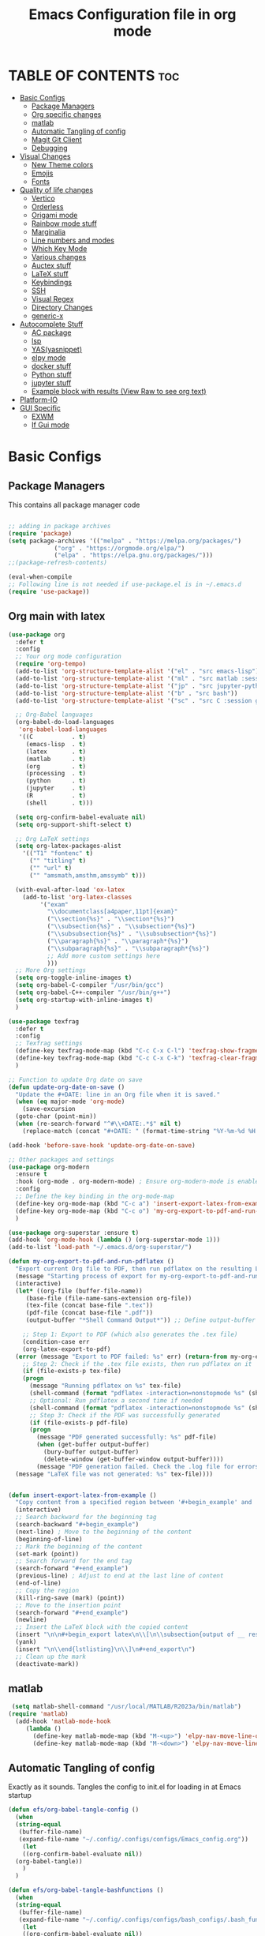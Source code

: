 #+title: Emacs Configuration file in org mode
#+PROPERTY: header-args:emacs-lisp :tangle ~/.emacs.d/init.el
#+latex_header: \mode<beamer>{\usetheme{Madrid}}

* TABLE OF CONTENTS :toc:
- [[#basic-configs][Basic Configs]]
  - [[#package-managers][Package Managers]]
  - [[#org-specific-changes][Org specific changes]]
  - [[#matlab][matlab]]
  - [[#automatic-tangling-of-config][Automatic Tangling of config]]
  - [[#magit-git-client][Magit Git Client]]
  - [[#debugging][Debugging]]
- [[#visual-changes][Visual Changes]]
  - [[#new-theme-colors][New Theme colors]]
  - [[#emojis][Emojis]]
  - [[#fonts][Fonts]]
- [[#quality-of-life-changes][Quality of life changes]]
  - [[#vertico][Vertico]]
  - [[#orderless][Orderless]]
  - [[#origami-mode][Origami mode]]
  - [[#rainbow-mode-stuff][Rainbow mode stuff]]
  - [[#marginalia][Marginalia]]
  - [[#line-numbers-and-modes][Line numbers and modes]]
  - [[#which-key-mode][Which Key Mode]]
  - [[#various-changes][Various changes]]
  - [[#auctex-stuff][Auctex stuff]]
  - [[#latex-stuff][LaTeX stuff]]
  - [[#keybindings][Keybindings]]
  - [[#ssh][SSH]]
  - [[#visual-regex][Visual Regex]]
  - [[#directory-changes][Directory Changes]]
  - [[#generic-x][generic-x]]
- [[#autocomplete-stuff][Autocomplete Stuff]]
  - [[#ac-package][AC package]]
  - [[#lsp][lsp]]
  - [[#yasyasnippet][YAS(yasnippet)]]
  - [[#elpy-mode][elpy mode]]
  - [[#docker-stuff][docker stuff]]
  - [[#python-stuff][Python stuff]]
  - [[#jupyter-stuff][jupyter stuff]]
  - [[#example-block-with-results-view-raw-to-see-org-text][Example block with results (View Raw to see org text)]]
- [[#platform-io][Platform-IO]]
- [[#gui-specific][GUI Specific]]
  - [[#exwm][EXWM]]
  - [[#if-gui-mode][If Gui mode]]

* Basic Configs
** Package Managers
This contains all package manager code
#+begin_src emacs-lisp

  ;; adding in package archives
  (require 'package)
  (setq package-archives '(("melpa" . "https://melpa.org/packages/")
			   ("org" . "https://orgmode.org/elpa/")
			   ("elpa" . "https://elpa.gnu.org/packages/")))
  ;;(package-refresh-contents)

  (eval-when-compile
  ;; Following line is not needed if use-package.el is in ~/.emacs.d
  (require 'use-package))
#+end_src

#+RESULTS:
: use-package

** Org main with latex
#+begin_src emacs-lisp
  (use-package org
    :defer t
    :config
    ;; Your org mode configuration
    (require 'org-tempo)
    (add-to-list 'org-structure-template-alist '("el" . "src emacs-lisp"))
    (add-to-list 'org-structure-template-alist '("ml" . "src matlab :session *MATLAB* :results output"))
    (add-to-list 'org-structure-template-alist '("jp" . "src jupyter-python :session python3 :results output"))
    (add-to-list 'org-structure-template-alist '("b" . "src bash"))
    (add-to-list 'org-structure-template-alist '("sc" . "src C :session gcc :results output"))

    ;; Org-Babel languages
    (org-babel-do-load-languages
     'org-babel-load-languages
     '((C           . t)
       (emacs-lisp  . t)
       (latex       . t)
       (matlab      . t)
       (org         . t)
       (processing  . t)
       (python      . t)
       (jupyter     . t)
       (R           . t)
       (shell       . t)))

    (setq org-confirm-babel-evaluate nil)
    (setq org-support-shift-select t)

    ;; Org LaTeX settings
    (setq org-latex-packages-alist
	  '(("T1" "fontenc" t)
	    ("" "titling" t)
	    ("" "url" t)
	    ("" "amsmath,amsthm,amssymb" t)))

    (with-eval-after-load 'ox-latex
      (add-to-list 'org-latex-classes
		   '("exam"
		     "\\documentclass[a4paper,11pt]{exam}"
		     ("\\section{%s}" . "\\section*{%s}")
		     ("\\subsection{%s}" . "\\subsection*{%s}")
		     ("\\subsubsection{%s}" . "\\subsubsection*{%s}")
		     ("\\paragraph{%s}" . "\\paragraph*{%s}")
		     ("\\subparagraph{%s}" . "\\subparagraph*{%s}")
		     ;; Add more custom settings here
		     )))
    ;; More Org settings
    (setq org-toggle-inline-images t)
    (setq org-babel-C-compiler "/usr/bin/gcc")
    (setq org-babel-C++-compiler "/usr/bin/g++")
    (setq org-startup-with-inline-images t)
    )

  (use-package texfrag
    :defer t
    :config
    ;; Texfrag settings
    (define-key texfrag-mode-map (kbd "C-c C-x C-l") 'texfrag-show-fragments)
    (define-key texfrag-mode-map (kbd "C-c C-x C-k") 'texfrag-clear-fragments)
    )

  ;; Function to update Org date on save
  (defun update-org-date-on-save ()
    "Update the #+DATE: line in an Org file when it is saved."
    (when (eq major-mode 'org-mode)
      (save-excursion
	(goto-char (point-min))
	(when (re-search-forward "^#\\+DATE:.*$" nil t)
	  (replace-match (concat "#+DATE: " (format-time-string "%Y-%m-%d %H:%M:%S")))))))

  (add-hook 'before-save-hook 'update-org-date-on-save)

  ;; Other packages and settings
  (use-package org-modern
    :ensure t
    :hook (org-mode . org-modern-mode) ; Ensure org-modern-mode is enabled in org-mode buffers
    :config
    ;; Define the key binding in the org-mode-map
    (define-key org-mode-map (kbd "C-c a") 'insert-export-latex-from-example)
    (define-key org-mode-map (kbd "C-c o") 'my-org-export-to-pdf-and-run-pdflatex)
    )

  (use-package org-superstar :ensure t)
  (add-hook 'org-mode-hook (lambda () (org-superstar-mode 1)))
  (add-to-list 'load-path "~/.emacs.d/org-superstar/")

  (defun my-org-export-to-pdf-and-run-pdflatex ()
    "Export current Org file to PDF, then run pdflatex on the resulting LaTeX file, with error handling."
    (message "Starting process of export for my-org-export-to-pdf-and-run-pdflatex")
    (interactive)
    (let* ((org-file (buffer-file-name))
	   (base-file (file-name-sans-extension org-file))
	   (tex-file (concat base-file ".tex"))
	   (pdf-file (concat base-file ".pdf"))
	   (output-buffer "*Shell Command Output*")) ;; Define output-buffer here)

      ;; Step 1: Export to PDF (which also generates the .tex file)
      (condition-case err
	  (org-latex-export-to-pdf)
	(error (message "Export to PDF failed: %s" err) (return-from my-org-export-to-pdf-and-run-pdflatex)))
      ;; Step 2: Check if the .tex file exists, then run pdflatex on it
      (if (file-exists-p tex-file)
	  (progn
	    (message "Running pdflatex on %s" tex-file)
	    (shell-command (format "pdflatex -interaction=nonstopmode %s" (shell-quote-argument tex-file)))
	    ;; Optional: Run pdflatex a second time if needed
	    (shell-command (format "pdflatex -interaction=nonstopmode %s" (shell-quote-argument tex-file)))
	    ;; Step 3: Check if the PDF was successfully generated
	    (if (file-exists-p pdf-file)
		(progn
		  (message "PDF generated successfully: %s" pdf-file)
		  (when (get-buffer output-buffer)
		    (bury-buffer output-buffer)
		    (delete-window (get-buffer-window output-buffer))))
	      (message "PDF generation failed. Check the .log file for errors.")))
	(message "LaTeX file was not generated: %s" tex-file))))


  (defun insert-export-latex-from-example ()
    "Copy content from a specified region between '#+begin_example' and '#+end_example' and insert it into a LaTeX export block."
    (interactive)
    ;; Search backward for the beginning tag
    (search-backward "#+begin_example")
    (next-line) ; Move to the beginning of the content
    (beginning-of-line)
    ;; Mark the beginning of the content
    (set-mark (point))
    ;; Search forward for the end tag
    (search-forward "#+end_example")
    (previous-line) ; Adjust to end at the last line of content
    (end-of-line)
    ;; Copy the region
    (kill-ring-save (mark) (point))
    ;; Move to the insertion point
    (search-forward "#+end_example")
    (newline)
    ;; Insert the LaTeX block with the copied content
    (insert "\n\n#+begin_export latex\n\\[\n\\subsection{output of __ results}\n\\begin{lstlisting}[language=Singular]\n")
    (yank)
    (insert "\n\\end{lstlisting}\n\\]\n#+end_export\n")
    ;; Clean up the mark
    (deactivate-mark))
#+end_src

#+RESULTS:
: insert-export-latex-from-example


** matlab
#+begin_src emacs-lisp
    (setq matlab-shell-command "/usr/local/MATLAB/R2023a/bin/matlab")
   (require 'matlab)
     (add-hook 'matlab-mode-hook
   	    (lambda ()
   	      (define-key matlab-mode-map (kbd "M-<up>") 'elpy-nav-move-line-or-region-up)
   	      (define-key matlab-mode-map (kbd "M-<down>") 'elpy-nav-move-line-or-region-down)))
#+end_src

** Automatic Tangling of config
Exactly as it sounds. Tangles the config to init.el for loading in at Emacs startup
#+begin_src emacs-lisp
  (defun efs/org-babel-tangle-config ()
    (when
	(string-equal
	 (buffer-file-name)
	 (expand-file-name "~/.config/.configs/configs/Emacs_config.org"))
      (let
	  ((org-confirm-babel-evaluate nil))
	(org-babel-tangle))
      )
    )

  (defun efs/org-babel-tangle-bashfunctions ()
    (when
	(string-equal
	 (buffer-file-name)
	 (expand-file-name "~/.config/.configs/configs/bash_configs/.bash_functions.org"))
      (let
	  ((org-confirm-babel-evaluate nil))
	(org-babel-tangle))
      )
    )

  (defun efs/org-babel-tangle-bashaliases ()
    ;;(message "filename: %s" buffer-file-name)
    (when
	(string-equal
	 (buffer-file-name)
	 (expand-file-name "~/.config/.configs/configs/bash_configs/.bash_aliases.org"))
      (let
	  ((org-confirm-babel-evaluate nil))
	(org-babel-tangle))
      )
    )

  (defun efs/org-babel-tangle-bashrc ()
    (when
	(string-equal
	 (buffer-file-name)
	 (expand-file-name "~/.config/.configs/configs/bash_configs/.laptop_bashrc.org"))
      (let
	  ((org-confirm-babel-evaluate nil))
	(org-babel-tangle))
      )
    )

  (add-hook 'org-mode-hook (lambda () (add-hook 'after-save-hook #'efs/org-babel-tangle-config)))
  (add-hook 'org-mode-hook (lambda () (add-hook 'after-save-hook #'efs/org-babel-tangle-bashfunctions)))
  (add-hook 'org-mode-hook (lambda () (add-hook 'after-save-hook #'efs/org-babel-tangle-bashaliases)))
  (add-hook 'org-mode-hook (lambda () (add-hook 'after-save-hook #'efs/org-babel-tangle-bashrc)))

  (add-hook 'org-mode-hook
	    (lambda ()
	      (define-key org-mode-map (kbd "M-<up>") 'elpy-nav-move-line-or-region-up)
	      (define-key org-mode-map (kbd "M-<down>") 'elpy-nav-move-line-or-region-down)))
#+end_src

#+RESULTS:
| (lambda nil (define-key org-mode-map (kbd M-<up>) 'elpy-nav-move-line-or-region-up) (define-key org-mode-map (kbd M-<down>) 'elpy-nav-move-line-or-region-down)) | (lambda nil (add-hook 'after-save-hook #'efs/org-babel-tangle-bashrc)) | (lambda nil (add-hook 'after-save-hook #'efs/org-babel-tangle-bashaliases)) | (lambda nil (add-hook 'after-save-hook #'efs/org-babel-tangle-bashfunctions)) | (lambda nil (add-hook 'after-save-hook #'efs/org-babel-tangle-config)) | (lambda nil (org-superstar-mode 1)) | org-tempo-setup | #[0 \300\301\302\303\304$\207 [add-hook change-major-mode-hook org-show-all append local] 5] | #[0 \300\301\302\303\304$\207 [add-hook change-major-mode-hook org-babel-show-result-all append local] 5] | org-babel-result-hide-spec | org-babel-hide-all-hashes |

** Magit Git Client
#+begin_src emacs-lisp
  (use-package magit
    :ensure t)
#+end_src

#+RESULTS:

** Debugging
#+begin_src emacs-lisp
  ;(setq debug-on-error t)
#+end_src



* Visual Changes
** New Theme colors
Load personal custom theme created for my setup and a hook for
fontify to give selection color if wanted(useful for customization
and setting up the theme).
#+begin_src emacs-lisp

  (defun my/load-theme-according-to-environment ()
    "Load a different theme based on the current environment (terminal or GUI)."
    (if (display-graphic-p)
	;; Load theme for GUI Emacs.
	(progn
	  (load-theme 'tango-dark t)
	  (set-frame-parameter (selected-frame) 'alpha '(85 80))
	  (add-to-list 'default-frame-alist '(alpha 85 80)))
      ;; Load theme for terminal Emacs.
      (load-theme 'User_Dark t)))


    ;; Call the function to apply the theme.
    (my/load-theme-according-to-environment)

    ;; For emacsclient, add a hook to apply the theme every time a new frame is created.
    (add-hook 'after-make-frame-functions
	      (lambda (frame)
		(select-frame frame)
		(my/load-theme-according-to-environment)))



    ;;(load-theme 'User_Dark t)
    ;; add in some code to check if this is already in the .emacs.d folder.
    ;; if not, copy over from themes
    (add-hook 'Info-selection-hook 'info-colors-fontify-node)
#+end_src

#+RESULTS:
| info-colors-fontify-node |

** Emojis
#+begin_src emacs-lisp
  (use-package emojify
    :hook (after-init . global-emojify-mode))
  (when (member "Segoe UI Emoji" (font-family-list))
    (set-fontset-font
   t 'symbol (font-spec :family "Segoe UI Emoji") nil 'prepend))
#+end_src

#+RESULTS:


** Fonts
#+begin_src emacs-lisp
  (use-package ligature
    :load-path ""
    :config
    ;; Enable the "www" ligature in every possible major mode
    (ligature-set-ligatures 't '("www"))
    ;; Enable traditional ligature support in eww-mode, if the
    ;; `variable-pitch' face supports it
    (ligature-set-ligatures 'eww-mode '("ff" "fi" "ffi"))
    ;; Enable all Cascadia and Fira Code ligatures in programming modes
    (ligature-set-ligatures 'prog-mode
			  '(;; == === ==== => =| =>>=>=|=>==>> ==< =/=//=// =~
			    ;; =:= =!=
			    ("=" (rx (+ (or ">" "<" "|" "/" "~" ":" "!" "="))))
			    ;; ;; ;;;
			    (";" (rx (+ ";")))
			    ;; && &&&
			    ("&" (rx (+ "&")))
			    ;; !! !!! !. !: !!. != !== !~
			    ("!" (rx (+ (or "=" "!" "\." ":" "~"))))
			    ;; ?? ??? ?:  ?=  ?.
			    ("?" (rx (or ":" "=" "\." (+ "?"))))
			    ;; %% %%%
			    ("%" (rx (+ "%")))
			    ;; |> ||> |||> ||||> |] |} || ||| |-> ||-||
			    ;; |->>-||-<<-| |- |== ||=||
			    ;; |==>>==<<==<=>==//==/=!==:===>
			    ("|" (rx (+ (or ">" "<" "|" "/" ":" "!" "}" "\]"
					    "-" "=" ))))
			    ;; \\ \\\ \/
			    ("\\" (rx (or "/" (+ "\\"))))
			    ;; ++ +++ ++++ +>
			    ("+" (rx (or ">" (+ "+"))))
			    ;; :: ::: :::: :> :< := :// ::=
			    (":" (rx (or ">" "<" "=" "//" ":=" (+ ":"))))
			    ;; // /// //// /\ /* /> /===:===!=//===>>==>==/
			    ("/" (rx (+ (or ">"  "<" "|" "/" "\\" "\*" ":" "!"
					    "="))))
			    ;; .. ... .... .= .- .? ..= ..<
			    ("\." (rx (or "=" "-" "\?" "\.=" "\.<" (+ "\."))))
			    ;; -- --- ---- -~ -> ->> -| -|->-->>->--<<-|
			    ("-" (rx (+ (or ">" "<" "|" "~" "-"))))
			    ;; *> */ *)  ** *** ****
			    ("*" (rx (or ">" "/" ")" (+ "*"))))
			    ;; www wwww
			    ("w" (rx (+ "w")))
			    ;; <> <!-- <|> <: <~ <~> <~~ <+ <* <$ </  <+> <*>
			    ;; <$> </> <|  <||  <||| <|||| <- <-| <-<<-|-> <->>
			    ;; <<-> <= <=> <<==<<==>=|=>==/==//=!==:=>
			    ;; << <<< <<<<
			    ("<" (rx (+ (or "\+" "\*" "\$" "<" ">" ":" "~"  "!"
					    "-"  "/" "|" "="))))
			    ;; >: >- >>- >--|-> >>-|-> >= >== >>== >=|=:=>>
			    ;; >> >>> >>>>
			    (">" (rx (+ (or ">" "<" "|" "/" ":" "=" "-"))))
			    ;; #: #= #! #( #? #[ #{ #_ #_( ## ### #####
			    ("#" (rx (or ":" "=" "!" "(" "\?" "\[" "{" "_(" "_"
					 (+ "#"))))
			    ;; ~~ ~~~ ~=  ~-  ~@ ~> ~~>
			    ("~" (rx (or ">" "=" "-" "@" "~>" (+ "~"))))
			    ;; __ ___ ____ _|_ __|____|_
			    ("_" (rx (+ (or "_" "|"))))
			    ;; Fira code: 0xFF 0x12
			    ("0" (rx (and "x" (+ (in "A-F" "a-f" "0-9")))))
			    ;; Fira code:
			    "Fl"  "Tl"  "fi"  "fj"  "fl"  "ft"
			    ;; The few not covered by the regexps.
			    "{|"  "[|"  "]#"  "(*"  "}#"  "$>"  "^="))
    ;; Enables ligature checks globally in all buffers. You can also do it
    ;; per mode with `ligature-mode'.
    )
    (global-ligature-mode t)
#+end_src

#+RESULTS:
: t


* Quality of life changes
** Vertico
Vertico package for vertical buffer during completions
#+begin_src emacs-lisp
    (use-package vertico
      :ensure t
      :init
	(vertico-mode))
#+end_src

#+RESULTS:

** Orderless
A mod for Vertico to allow searching by any string instead of by starting string
#+begin_src emacs-lisp
      (use-package orderless
	:ensure t
	:init 
      (setq completion-styles '(orderless)))
#+end_src

#+RESULTS:

** Origami mode
#+begin_src emacs-lisp
  (use-package origami
    :ensure t)
  (global-origami-mode t)
#+end_src

#+RESULTS:
: t


** Rainbow mode stuff
Modifications for using rainbow delimiters. Makes navigating elisp code much easier
#+begin_src emacs-lisp
    (use-package rainbow-mode
      :ensure t)

    (require 'rainbow-mode)
    (rainbow-mode 1)

    (custom-set-faces
     ;; custom-set-faces was added by Custom.
     ;; If you edit it by hand, you could mess it up, so be careful.
     ;; Your init file should contain only one such instance.
     ;; If there is more than one, they won't work right.
     '(highlight-changes ((t (:underline (:color foreground-color :style wave) :weight bold))))
     '(highlight-changes-delete ((t nil)))
     '(rainbow-delimiters-depth-3-face ((t (:inherit rainbow-delimiters-base-face :foreground "magenta"))))
     '(rainbow-delimiters-depth-4-face ((t (:inherit rainbow-delimiters-base-face :foreground "blue"))))
     '(rainbow-delimiters-depth-5-face ((t (:inherit rainbow-delimiters-base-face :foreground "yellow"))))
     '(rainbow-delimiters-depth-6-face ((t (:inherit rainbow-delimiters-base-face :foreground "green"))))
     '(rainbow-delimiters-depth-7-face ((t (:inherit rainbow-delimiters-base-face :foreground "white"))))
     '(rainbow-delimiters-depth-8-face ((t (:inherit rainbow-delimiters-base-face :foreground "cyan"))))
     '(rainbow-delimiters-depth-9-face ((t (:inherit rainbow-delimiters-base-face :foreground "magenta"))))
     '(rainbow-delimiters-mismatched-face ((t (:inherit rainbow-delimiters-base-face :foreground "red")))))
  (rainbow-mode t)

  (use-package rainbow-delimiters
    :ensure t)
  (require 'rainbow-delimiters)
  (rainbow-delimiters-mode 1)
  (add-hook 'prog-mode-hook #'rainbow-delimiters-mode)
  
#+end_src

#+RESULTS:
| rainbow-delimiters-mode |

** Marginalia
A simple package that allows for a string of helpful text to be added alongside
the different commands that you can use in emacs.
#+begin_src emacs-lisp
  (use-package marginalia
    :ensure t)
    (require 'marginalia)
    (marginalia-mode)
#+end_src

#+RESULTS:
: t
    
** Line numbers and modes
Adds in line numbers for the file using a relative position
#+begin_src emacs-lisp
  (require 'display-line-numbers)
    (global-display-line-numbers-mode 'relative)
    (menu-bar-display-line-numbers-mode 'relative)
    (global-visual-line-mode t)
#+end_src

#+RESULTS:
: t

** Which Key Mode
A helpful package that allows for a buffer to appear with hotkey commands for the
current mode.
#+begin_src emacs-lisp
    (use-package which-key
      :ensure t)
    (require 'which-key)
    (which-key-mode t)
#+end_src

#+RESULTS:
: t

** Various changes
Some simple quality of life things for me. 
#+begin_src emacs-lisp
  ;; get rid of unwanted pieces
  (setq scroll-step 1
	scroll-margin 1
	scroll-conservatively 10000
	scroll-preserve-screen-position 1
	)
  (scroll-bar-mode -1)
  (tool-bar-mode -1)
  (menu-bar-mode -1)

  ;; set auto reload with auto revert 
  (global-auto-revert-mode 1)
  ;; set save place mode for all files
  (save-place-mode 1)
  ;; save history for all buffers
  (savehist-mode 1)

#+end_src

#+RESULTS:
: t


** Auctex stuff
#+begin_src emacs-lisp
    (use-package tex
      :ensure auctex
      :hook (LaTeX-mode . turn-on-reftex)
      :config
      (setq TeX-auto-save t)
      (setq TeX-parse-self t)
      (setq-default TeX-master nil)
      (setq reftex-plug-into-AUCTeX t)
      (add-hook 'LaTeX-mode-hook 'visual-line-mode)
      (add-hook 'LaTeX-mode-hook 'flyspell-mode)
      (add-hook 'LaTeX-mode-hook 'LaTeX-math-mode)
      (add-hook 'LaTeX-mode-hook 'turn-on-reftex)
      (setq reftex-plug-into-AUCTeX t)
      (TeX-global-PDF-mode t) ;; PDF mode enable, not plain
      (setq TeX-source-correlate-method 'synctex)
      (setq TeX-source-correlate-start-server t)
      ;; Add keybindings
      (add-hook 'LaTeX-mode-hook
		(lambda ()
		  (define-key LaTeX-mode-map (kbd "C-c C-g") 'quick-xelatex)
		  (define-key LaTeX-mode-map (kbd "C-c C-f") 'finalize-xelatex)
		  (define-key LaTeX-mode-map (kbd "M-<up>") 'elpy-nav-move-line-or-region-up)
		  (define-key LaTeX-mode-map (kbd "M-<down>") 'elpy-nav-move-line-or-region-down))))
#+end_src 

#+RESULTS:
| (lambda nil (define-key LaTeX-mode-map (kbd C-c C-g) 'quick-xelatex) (define-key LaTeX-mode-map (kbd C-c C-f) 'finalize-xelatex) (define-key LaTeX-mode-map (kbd M-<up>) 'elpy-nav-move-line-or-region-up) (define-key LaTeX-mode-map (kbd M-<down>) 'elpy-nav-move-line-or-region-down)) | turn-on-reftex | LaTeX-math-mode | flyspell-mode | visual-line-mode |


** LaTeX stuff
version without the debugging
  "Run xelatex on main.tex whenever a TeX file is saved."
  (when (string-match "\\.tex\\'" buffer-file-name)
    (let* ((bufname (format "*xelatex-%s*" (file-name-nondirectory buffer-file-name)))
           (proc (get-buffer-process bufname)))
      (when proc
        (delete-process proc))
      (start-process "xelatex" bufname "xelatex" "main.tex"))))
#+begin_src emacs-lisp
  (defun run-xelatex-on-save ()
    "Run xelatex on main.tex whenever a TeX file is saved."
    (message "Checking if hook should run...")  ; Debug message
    (when (string-match "\\.tex\\'" buffer-file-name)
      (message "Running xelatex...")  ; Debug message
      (let* ((bufname (format "*xelatex-%s*" (file-name-nondirectory buffer-file-name)))
	     (proc (get-buffer-process bufname)))
	(when proc
	  (message "Terminating existing xelatex process...")  ; Debug message
	  (delete-process proc))
	(message "Starting new xelatex process...")  ; Debug message
	(start-process "xelatex" bufname "xelatex" "main.tex")
	(message "xelatex process started."))))  ; Debug message

  (defun quick-xelatex ()
    "Quickly run XeLaTeX to update the PDF."
    (interactive)
    (TeX-command "LaTeX" 'TeX-master-file -1))

  (defun finalize-xelatex ()
    "Run XeLaTeX, BibTeX, and XeLaTeX twice more to finalize the document."
    (interactive)
    (let ((master (TeX-master-file)))
      (TeX-save-document master)
      (TeX-command-sequence '("LaTeX" "BibTeX" "LaTeX" "LaTeX") t)))

  ;; (add-hook 'TeX-mode-hook
  ;; 	  (lambda ()
  ;; 	    (define-key LaTeX-mode-map (kbd "C-c C-g") 'quick-xelatex)
  ;; 	    (define-key LaTeX-mode-map (kbd "C-c C-f") 'finalize-xelatex)))

  (add-hook 'LaTeX-mode-hook
	    (lambda ()
	      (add-hook 'after-save-hook 'run-xelatex-on-save nil 'make-it-local)))
#+end_src

#+RESULTS:
| (lambda nil (add-hook 'after-save-hook 'run-xelatex-on-save nil 'make-it-local)) | (lambda nil (define-key LaTeX-mode-map (kbd C-c C-g) 'quick-xelatex) (define-key LaTeX-mode-map (kbd C-c C-f) 'finalize-xelatex) (define-key LaTeX-mode-map (kbd M-<up>) 'elpy-nav-move-line-or-region-up) (define-key LaTeX-mode-map (kbd M-<down>) 'elpy-nav-move-line-or-region-down)) | turn-on-reftex | LaTeX-math-mode | flyspell-mode | visual-line-mode |


** Keybindings
#+begin_src emacs-lisp
  (global-set-key (kbd "C-x <C-right>") 'next-multiframe-window)
  (global-set-key (kbd "C-x <C-left>") 'next-multiframe-window)
  (global-set-key (kbd "M-[ M-[") 'origami-open-node)
  (global-set-key (kbd "M-] M-]") 'origami-close-node)
#+end_src

#+RESULTS:
: origami-close-node

** SSH
#+begin_src emacs-lisp
  (defun cade ()
    (interactive)
    (dired "/ssh:u1318856@lab1-13.eng.utah.edu:~/"))

  (defun docsServer ()
    (interactive)
    (dired "/ssh:root@160.238.36.160:/"))

  (defun home_throne ()
    (interactive)
    (dired "/ssh:speedy@speedzie.homeThrone#42069:~/"))
#+end_src

#+RESULTS:
: home_throne

** Visual Regex
#+begin_src emacs-lisp
  (require 'visual-regexp)
  (define-key global-map (kbd "C-c r") 'vr/replace)
  (define-key global-map (kbd "C-c q") 'vr/query-replace)
  ;; if you use multiple-cursors, this is for you:
  (define-key global-map (kbd "C-c m") 'vr/mc-mark)
#+end_src

#+RESULTS:
: vr/mc-mark

** Directory Changes
#+begin_src emacs-lisp
  (setq backup-directory-alist `(("." . "~/.backups/emacs-backups")))
#+end_src

#+RESULTS:
: ((. . ~/.backups/emacs-backups))


** generic-x
#+begin_src emacs-lisp
 (require 'generic-x)
#+end_src

#+RESULTS:
: generic-x


* Autocomplete Stuff
** AC package
ac package for autocompletion in various modes. still needs some work
#+begin_src emacs-lisp
  ;; start auto-complete package

  (use-package auto-complete
    :ensure t)
  (use-package ac-etags
    :ensure t
    :after auto-complete
    :config
    (progn
      (ac-etags-setup)
      (setq ac-etags-requires 1)
      (add-hook 'c-mode-common-hook 'my-ac-cc-mode-setup)))
  (custom-set-variables
   ;; custom-set-variables was added by Custom.
   ;; If you edit it by hand, you could mess it up, so be careful.
   ;; Your init file should contain only one such instance.
   ;; If there is more than one, they won't work right.
   '(ac-etags-requires 1)
   '(custom-safe-themes
     '("af5e14845791d2baaa7ccdf455850527b963a991fa3e7a101ebf280645f30cc2" default))
   '(dir-treeview-show-in-side-window t)
   '(lsp-clients-svlangserver-formatCommand "/tools/verible-verilog-format")
   '(lsp-clients-svlangserver-launchConfiguration "/tools/verilator -sv --lint-only -Wall")
   '(math-preview-scale 3)
   '(org-format-latex-options
     '(:foreground default :background default :scale 2.0 :html-foreground "Black" :html-background "Transparent" :html-scale 1.0 :matchers
		   ("begin" "$1" "$" "$$" "\\(" "\\[")))
   '(org-latex-image-default-scale "2")
   '(package-selected-packages
     '(verilog-mode yaxception yasnippet-snippets yaml-mode wolfram-mode wolfram which-key visual-regexp-steroids vertico use-package toc-org texfrag talonscript-mode ssh recompile-on-save rainbow-mode rainbow-delimiters protobuf-mode platformio-mode php-mode package-utils origami org-superstar org-roam-ui org-radiobutton org-modern org-latex-impatient org-download orderless nerd-icons-ivy-rich nerd-icons-ibuffer nerd-icons-dired nerd-icons-completion neotree multiple-cursors multi-line meson-mode matlab-mode math-preview markdownfmt marginalia magit lsp-ui lsp-latex log4e ligature latex-preview-pane latex-pretty-symbols latex-math-preview latex-labeler latex-extra jupyter jedi irony-eldoc impatient-mode go-mode gitignore-templates gitignore-snippets free-keys format-all font-lock-studio flymake-yaml flymake-markdownlint fancy-compilation exwm exec-path-from-shell emojify-logos emoji-fontset elpy editorconfig dockerfile-mode dir-treeview-themes cyberpunk-theme cyberpunk-2019-theme cyanometric-theme csv-mode cpputils-cmake cpp-auto-include corfu company-statistics company-shell company-reftex company-org-block company-math company-manually company-irony-c-headers company-irony company-bibtex company-auctex cmake-mode call-graph c-eldoc basic-c-compile bash-completion auto-complete-exuberant-ctags auto-complete-clang all-the-icons ac-math ac-etags ac-clang ac-c-headers)))
  (require 'auto-complete-config)
  (ac-config-default)
  (use-package auto-complete-clang)
  (setq ac-clang-flags
	(append '("-std=c++11")
		(mapcar (lambda (item) (concat "-I" item))
			(split-string
			 "
	 /usr/include/c++/x.x
	 /usr/include/x86_64-linux-gnu/c++/x.x
	 /usr/include/c++/x.x/backward
	 /usr/lib/gcc/x86_64-linux-gnu/x.x/include
	 /usr/local/include
	 /usr/include/x86_64-linux-gnu
	 /usr/include
	"))))
  (setq ac-quick-help-delay 1)
  (defun my-ac-config ()
    (setq-default ac-sources '(ac-source-abbrev
			       ac-source-dictionary
			       ac-source-words-in-same-mode-buffers
			       ))
    (add-hook 'emacs-lisp-mode-hook 'ac-emacs-lisp-mode-setup)
    (add-hook 'c-mode-common-hook 'ac-cc-mode-setup)
    (add-hook 'c-mode-common-hook 'my/c-mode-common-hook)
    (add-hook 'ruby-mode-hook 'ac-ruby-mode-setup)
    (add-hook 'css-mode-hook 'ac-css-mode-setup)
    (add-hook 'auto-complete-mode-hook 'ac-common-setup)
    (global-auto-complete-mode t))

  (defun my-ac-cc-mode-setup ()
    (setq ac-sources (append '(ac-source-clang ac-source-yasnippet) ac-sources)))
  (add-hook 'c-mode-common-hook 'my-ac-cc-mode-setup)

  ;; (setq lsp-clients-clangd-executable "/usr/bin/clangd")
  ;; (setq lsp-clients-clangd-args '("--log=verbose" ...))
  ;; (with-eval-after-load 'flycheck
  ;; (add-to-list 'flycheck-checkers 'lsp))
  ;; (setq lsp-enabled-clients '(clangd))
  ;; (with-eval-after-load 'lsp-mode
  ;; (add-to-list 'lsp-enabled-clients 'clangd))
  (add-hook 'c-mode-common-hook
	    (lambda ()
	      (local-set-key (kbd "M-<up>") 'elpy-nav-move-line-or-region-up)
	      (local-set-key (kbd "M-<down>") 'elpy-nav-move-line-or-region-down)))
#+end_src

#+RESULTS:
| (lambda nil (local-set-key (kbd M-<up>) 'elpy-nav-move-line-or-region-up) (local-set-key (kbd M-<down>) 'elpy-nav-move-line-or-region-down)) | ac-cc-mode-setup | my-ac-cc-mode-setup |


** lsp
#+begin_src emacs-lisp
    ;; Existing LSP and CMake setup
    (use-package lsp-ui)
    (use-package lsp-mode
      :ensure t
      :commands lsp
      :hook (LaTeX-mode . lsp)
      :config
      (setenv "LIBRARY_PATH" "/home/speedy/2022/altair/feko/api/winprop/bin/")
      (setenv "INCLUDE_PATH" "/home/speedy/2022/altair/feko/api/winprop/source/")) 
    (require 'lsp-mode)

    (add-to-list 'lsp-language-id-configuration '(cmake-mode . "cmake"))

    (lsp-register-client
     (make-lsp-client :new-connection (lsp-stdio-connection "cmake-language-server")
		      :major-modes '(cmake-mode)
		      :server-id 'cmake-ls))
    (add-hook 'cmake-mode-hook #'lsp-deferred)

    ;; Additional setup for C/C++ with clangd
    (add-hook 'c-mode-hook #'lsp-deferred)
    (add-hook 'c++-mode-hook #'lsp-deferred)

    ;; Clangd configuration (assuming clangd is in your PATH)
    (setq lsp-clients-clangd-args '("-j=4" "-background-index" "-log=error"))

    ;; Company Mode for auto-completion (if not already set up)
    (use-package company
      :config
      (setq company-idle-delay 0)
      (setq company-minimum-prefix-length 1)
      (add-hook 'after-init-hook 'global-company-mode))

    ;; Company LSP for LSP-driven auto-completions (if not already set up)
    (use-package company-lsp
      :commands company-lsp)

    (add-to-list 'load-path "/home/speedy/repos/lsp-bridge")

  (require 'yasnippet)
  (yas-global-mode 1)

  (require 'lsp-bridge)
  (global-lsp-bridge-mode)
  (setq lsp-tex-server 'digestif)
#+end_src

#+RESULTS:

** YAS(yasnippet)
Yasnippet configuration for using snippets in code. Using in programming
mode since that is the most convenient.
#+begin_src emacs-lisp
  (use-package yasnippet
    :ensure t)
  (require 'yasnippet)
    (add-to-list 'load-path
		 "~/.emacs.d/yasnippet")
    (add-to-list 'load-path
		 "~/.emacs.d/snippets")
    (yas/initialize)
    (yas-global-mode 1)
    (yas-reload-all)
    (add-hook 'prog-mode-hook #'yas-minor-mode)
#+end_src

#+RESULTS:
| yas-minor-mode | rainbow-delimiters-mode |

 
** elpy mode
#+begin_src emacs-lisp
  (use-package elpy
    :ensure t
    :init
    (elpy-enable))
    (require 'elpy)
  (setq elpy-modules (delq 'elpy-module-eldoc elpy-modules))

#+end_src

#+RESULTS:
| elpy-module-sane-defaults | elpy-module-company | elpy-module-flymake | elpy-module-highlight-indentation | elpy-module-pyvenv | elpy-module-yasnippet | elpy-module-django |

** docker stuff
#+begin_src emacs-lisp
  (use-package dockerfile-mode
    :ensure t
    :mode ("Dockerfile\\'" . dockerfile-mode))
#+end_src

#+RESULTS:
: ((Dockerfile\' . dockerfile-mode) (\.dockerfile\' . dockerfile-mode) ([/\]\(?:Containerfile\|Dockerfile\)\(?:\.[^/\]*\)?\' . dockerfile-mode) (\.\(?:md\|markdown\|mkd\|mdown\|mkdn\|mdwn\)\' . markdown-mode) (/etc/conf\.modules . etc-modules-conf-generic-mode) (/etc/modules\.conf . etc-modules-conf-generic-mode) (/etc/resolve?\.conf\' . resolve-conf-generic-mode) (/etc/named\.boot\' . named-boot-generic-mode) (/etc/sudoers\' . etc-sudoers-generic-mode) (/etc/[v]*fstab\' . etc-fstab-generic-mode) (/etc/shadow-?\' . etc-passwd-generic-mode) (/etc/group-?\' . etc-passwd-generic-mode) (/etc/passwd-?\' . etc-passwd-generic-mode) (/etc/services\' . etc-services-generic-mode) (/etc/inetd\.conf\' . inetd-conf-generic-mode) (\.mailrc\' . mailrc-generic-mode) (inventory\' . ansible-inventory-generic-mode) (alias\' . alias-generic-mode) ([mM][aA][nN][iI][fF][eE][sS][tT]\.[mM][fF]\' . java-manifest-generic-mode) (\.wrl\' . vrml-generic-mode) (prototype\' . prototype-generic-mode) (\.rules\' . mailagent-rules-generic-mode) ([hH][oO][sS][tT][sS]\' . hosts-generic-mode) ([xX]modmap\(rc\)?\' . xmodmap-generic-mode) (\.ad\' . x-resource-generic-mode) (\.Xenvironment\' . x-resource-generic-mode) (\.Xresources\' . x-resource-generic-mode) (\.Xdefaults\' . x-resource-generic-mode) (\.fvwm2rc\' . fvwm-generic-mode) (\.fvwmrc\' . fvwm-generic-mode) (smb\.conf\' . samba-generic-mode) (access_log\' . apache-log-generic-mode) (access\.conf\' . apache-conf-generic-mode) (httpd\.conf\' . apache-conf-generic-mode) (srm\.conf\' . apache-conf-generic-mode) (\.hva\' . latex-mode) (/git-rebase-todo\' . git-rebase-mode) (\.odc\' . archive-mode) (\.odf\' . archive-mode) (\.odi\' . archive-mode) (\.otp\' . archive-mode) (\.odp\' . archive-mode) (\.otg\' . archive-mode) (\.odg\' . archive-mode) (\.ots\' . archive-mode) (\.ods\' . archive-mode) (\.odm\' . archive-mode) (\.ott\' . archive-mode) (\.odt\' . archive-mode) (\.gpg\(~\|\.~[0-9]+~\)?\' nil epa-file) (\.elc\' . elisp-byte-code-mode) (\.zst\' nil jka-compr) (\.dz\' nil jka-compr) (\.xz\' nil jka-compr) (\.lzma\' nil jka-compr) (\.lz\' nil jka-compr) (\.g?z\' nil jka-compr) (\.bz2\' nil jka-compr) (\.Z\' nil jka-compr) (\.vr[hi]?\' . vera-mode) (\(?:\.\(?:rbw?\|ru\|rake\|thor\|jbuilder\|rabl\|gemspec\|podspec\)\|/\(?:Gem\|Rake\|Cap\|Thor\|Puppet\|Berks\|Brew\|Vagrant\|Guard\|Pod\)file\)\' . ruby-mode) (\.re?st\' . rst-mode) (\.py[iw]?\' . python-mode) (\.m\' . octave-maybe-mode) (\.less\' . less-css-mode) (\.scss\' . scss-mode) (\.awk\' . awk-mode) (\.\(u?lpc\|pike\|pmod\(\.in\)?\)\' . pike-mode) (\.idl\' . idl-mode) (\.java\' . java-mode) (\.m\' . objc-mode) (\.ii\' . c++-mode) (\.i\' . c-mode) (\.lex\' . c-mode) (\.y\(acc\)?\' . c-mode) (\.h\' . c-or-c++-mode) (\.c\' . c-mode) (\.\(CC?\|HH?\)\' . c++-mode) (\.[ch]\(pp\|xx\|\+\+\)\' . c++-mode) (\.\(cc\|hh\)\' . c++-mode) (\.\(bat\|cmd\)\' . bat-mode) (\.[sx]?html?\(\.[a-zA-Z_]+\)?\' . mhtml-mode) (\.svgz?\' . image-mode) (\.svgz?\' . xml-mode) (\.x[bp]m\' . image-mode) (\.x[bp]m\' . c-mode) (\.p[bpgn]m\' . image-mode) (\.tiff?\' . image-mode) (\.gif\' . image-mode) (\.png\' . image-mode) (\.jpe?g\' . image-mode) (\.te?xt\' . text-mode) (\.[tT]e[xX]\' . tex-mode) (\.ins\' . tex-mode) (\.ltx\' . latex-mode) (\.dtx\' . doctex-mode) (\.org\' . org-mode) (\.dir-locals\(?:-2\)?\.el\' . lisp-data-mode) (eww-bookmarks\' . lisp-data-mode) (tramp\' . lisp-data-mode) (/archive-contents\' . lisp-data-mode) (places\' . lisp-data-mode) (\.emacs-places\' . lisp-data-mode) (\.el\' . emacs-lisp-mode) (Project\.ede\' . emacs-lisp-mode) (\.\(scm\|stk\|ss\|sch\)\' . scheme-mode) (\.l\' . lisp-mode) (\.li?sp\' . lisp-mode) (\.[fF]\' . fortran-mode) (\.for\' . fortran-mode) (\.p\' . pascal-mode) (\.pas\' . pascal-mode) (\.\(dpr\|DPR\)\' . delphi-mode) (\.\([pP]\([Llm]\|erl\|od\)\|al\)\' . perl-mode) (Imakefile\' . makefile-imake-mode) (Makeppfile\(?:\.mk\)?\' . makefile-makepp-mode) (\.makepp\' . makefile-makepp-mode) (\.mk\' . makefile-gmake-mode) (\.make\' . makefile-gmake-mode) ([Mm]akefile\' . makefile-gmake-mode) (\.am\' . makefile-automake-mode) (\.texinfo\' . texinfo-mode) (\.te?xi\' . texinfo-mode) (\.[sS]\' . asm-mode) (\.asm\' . asm-mode) (\.css\' . css-mode) (\.mixal\' . mixal-mode) (\.gcov\' . compilation-mode) (/\.[a-z0-9-]*gdbinit . gdb-script-mode) (-gdb\.gdb . gdb-script-mode) ([cC]hange\.?[lL]og?\' . change-log-mode) ([cC]hange[lL]og[-.][0-9]+\' . change-log-mode) (\$CHANGE_LOG\$\.TXT . change-log-mode) (\.scm\.[0-9]*\' . scheme-mode) (\.[ckz]?sh\'\|\.shar\'\|/\.z?profile\' . sh-mode) (\.bash\' . sh-mode) (/PKGBUILD\' . sh-mode) (\(/\|\`\)\.\(bash_\(profile\|history\|log\(in\|out\)\)\|z?log\(in\|out\)\)\' . sh-mode) (\(/\|\`\)\.\(shrc\|zshrc\|m?kshrc\|bashrc\|t?cshrc\|esrc\)\' . sh-mode) (\(/\|\`\)\.\([kz]shenv\|xinitrc\|startxrc\|xsession\)\' . sh-mode) (\.m?spec\' . sh-mode) (\.m[mes]\' . nroff-mode) (\.man\' . nroff-mode) (\.sty\' . latex-mode) (\.cl[so]\' . latex-mode) (\.bbl\' . latex-mode) (\.bib\' . bibtex-mode) (\.bst\' . bibtex-style-mode) (\.sql\' . sql-mode) (\(acinclude\|aclocal\|acsite\)\.m4\' . autoconf-mode) (\.m[4c]\' . m4-mode) (\.mf\' . metafont-mode) (\.mp\' . metapost-mode) (\.vhdl?\' . vhdl-mode) (\.article\' . text-mode) (\.letter\' . text-mode) (\.i?tcl\' . tcl-mode) (\.exp\' . tcl-mode) (\.itk\' . tcl-mode) (\.icn\' . icon-mode) (\.sim\' . simula-mode) (\.mss\' . scribe-mode) (\.f9[05]\' . f90-mode) (\.f0[38]\' . f90-mode) (\.indent\.pro\' . fundamental-mode) (\.\(pro\|PRO\)\' . idlwave-mode) (\.srt\' . srecode-template-mode) (\.prolog\' . prolog-mode) (\.tar\' . tar-mode) (\.\(arc\|zip\|lzh\|lha\|zoo\|[jew]ar\|xpi\|rar\|cbr\|7z\|squashfs\|ARC\|ZIP\|LZH\|LHA\|ZOO\|[JEW]AR\|XPI\|RAR\|CBR\|7Z\|SQUASHFS\)\' . archive-mode) (\.oxt\' . archive-mode) (\.\(deb\|[oi]pk\)\' . archive-mode) (\`/tmp/Re . text-mode) (/Message[0-9]*\' . text-mode) (\`/tmp/fol/ . text-mode) (\.oak\' . scheme-mode) (\.sgml?\' . sgml-mode) (\.x[ms]l\' . xml-mode) (\.dbk\' . xml-mode) (\.dtd\' . sgml-mode) (\.ds\(ss\)?l\' . dsssl-mode) (\.js[mx]?\' . javascript-mode) (\.har\' . javascript-mode) (\.json\' . javascript-mode) (\.[ds]?va?h?\' . verilog-mode) (\.by\' . bovine-grammar-mode) (\.wy\' . wisent-grammar-mode) ([:/\]\..*\(emacs\|gnus\|viper\)\' . emacs-lisp-mode) (\`\..*emacs\' . emacs-lisp-mode) ([:/]_emacs\' . emacs-lisp-mode) (/crontab\.X*[0-9]+\' . shell-script-mode) (\.ml\' . lisp-mode) (\.ld[si]?\' . ld-script-mode) (ld\.?script\' . ld-script-mode) (\.xs\' . c-mode) (\.x[abdsru]?[cnw]?\' . ld-script-mode) (\.zone\' . dns-mode) (\.soa\' . dns-mode) (\.asd\' . lisp-mode) (\.\(asn\|mib\|smi\)\' . snmp-mode) (\.\(as\|mi\|sm\)2\' . snmpv2-mode) (\.\(diffs?\|patch\|rej\)\' . diff-mode) (\.\(dif\|pat\)\' . diff-mode) (\.[eE]?[pP][sS]\' . ps-mode) (\.\(?:PDF\|DVI\|OD[FGPST]\|DOCX\|XLSX?\|PPTX?\|pdf\|djvu\|dvi\|od[fgpst]\|docx\|xlsx?\|pptx?\)\' . doc-view-mode-maybe) (configure\.\(ac\|in\)\' . autoconf-mode) (\.s\(v\|iv\|ieve\)\' . sieve-mode) (BROWSE\' . ebrowse-tree-mode) (\.ebrowse\' . ebrowse-tree-mode) (#\*mail\* . mail-mode) (\.g\' . antlr-mode) (\.mod\' . m2-mode) (\.ses\' . ses-mode) (\.docbook\' . sgml-mode) (\.com\' . dcl-mode) (/config\.\(?:bat\|log\)\' . fundamental-mode) (/\.\(authinfo\|netrc\)\' . authinfo-mode) (\.\(?:[iI][nN][iI]\|[lL][sS][tT]\|[rR][eE][gG]\|[sS][yY][sS]\)\' . conf-mode) (\.la\' . conf-unix-mode) (\.ppd\' . conf-ppd-mode) (java.+\.conf\' . conf-javaprop-mode) (\.properties\(?:\.[a-zA-Z0-9._-]+\)?\' . conf-javaprop-mode) (\.toml\' . conf-toml-mode) (\.desktop\' . conf-desktop-mode) (/\.redshift\.conf\' . conf-windows-mode) (\`/etc/\(?:DIR_COLORS\|ethers\|.?fstab\|.*hosts\|lesskey\|login\.?de\(?:fs\|vperm\)\|magic\|mtab\|pam\.d/.*\|permissions\(?:\.d/.+\)?\|protocols\|rpc\|services\)\' . conf-space-mode) (\`/etc/\(?:acpid?/.+\|aliases\(?:\.d/.+\)?\|default/.+\|group-?\|hosts\..+\|inittab\|ksysguarddrc\|opera6rc\|passwd-?\|shadow-?\|sysconfig/.+\)\' . conf-mode) ([cC]hange[lL]og[-.][-0-9a-z]+\' . change-log-mode) (/\.?\(?:gitconfig\|gnokiirc\|hgrc\|kde.*rc\|mime\.types\|wgetrc\)\' . conf-mode) (/\.\(?:asound\|enigma\|fetchmail\|gltron\|gtk\|hxplayer\|mairix\|mbsync\|msmtp\|net\|neverball\|nvidia-settings-\|offlineimap\|qt/.+\|realplayer\|reportbug\|rtorrent\.\|screen\|scummvm\|sversion\|sylpheed/.+\|xmp\)rc\' . conf-mode) (/\.\(?:gdbtkinit\|grip\|mpdconf\|notmuch-config\|orbital/.+txt\|rhosts\|tuxracer/options\)\' . conf-mode) (/\.?X\(?:default\|resource\|re\)s\> . conf-xdefaults-mode) (/X11.+app-defaults/\|\.ad\' . conf-xdefaults-mode) (/X11.+locale/.+/Compose\' . conf-colon-mode) (/X11.+locale/compose\.dir\' . conf-javaprop-mode) (\.~?[0-9]+\.[0-9][-.0-9]*~?\' nil t) (\.\(?:orig\|in\|[bB][aA][kK]\)\' nil t) ([/.]c\(?:on\)?f\(?:i?g\)?\(?:\.[a-zA-Z0-9._-]+\)?\' . conf-mode-maybe) (\.[1-9]\' . nroff-mode) (\.art\' . image-mode) (\.avs\' . image-mode) (\.bmp\' . image-mode) (\.cmyk\' . image-mode) (\.cmyka\' . image-mode) (\.crw\' . image-mode) (\.dcr\' . image-mode) (\.dcx\' . image-mode) (\.dng\' . image-mode) (\.dpx\' . image-mode) (\.fax\' . image-mode) (\.hrz\' . image-mode) (\.icb\' . image-mode) (\.icc\' . image-mode) (\.icm\' . image-mode) (\.ico\' . image-mode) (\.icon\' . image-mode) (\.jbg\' . image-mode) (\.jbig\' . image-mode) (\.jng\' . image-mode) (\.jnx\' . image-mode) (\.miff\' . image-mode) (\.mng\' . image-mode) (\.mvg\' . image-mode) (\.otb\' . image-mode) (\.p7\' . image-mode) (\.pcx\' . image-mode) (\.pdb\' . image-mode) (\.pfa\' . image-mode) (\.pfb\' . image-mode) (\.picon\' . image-mode) (\.pict\' . image-mode) (\.rgb\' . image-mode) (\.rgba\' . image-mode) (\.tga\' . image-mode) (\.wbmp\' . image-mode) (\.webp\' . image-mode) (\.wmf\' . image-mode) (\.wpg\' . image-mode) (\.xcf\' . image-mode) (\.xmp\' . image-mode) (\.xwd\' . image-mode) (\.yuv\' . image-mode) (\.tgz\' . tar-mode) (\.tbz2?\' . tar-mode) (\.txz\' . tar-mode) (\.tzst\' . tar-mode) (\.drv\' . latex-mode))

** Python stuff
#+begin_src emacs-lisp
  (use-package jupyter
    :ensure t )
  (setq jupyter-command "/usr/bin/jupyter")
#+end_src

#+RESULTS:
: /usr/bin/jupyter

** jupyter stuff
#+begin_src jupyter-python :session python3 :results output
import numpy
#+end_src

** verilog stuff
#+begin_src emacs-lisp
  (use-package verilog-mode
    :ensure t
    :mode "\\.v\\'"
    :config
    (setq verilog-linter "iverilog -g2005 -I../")
    )

  (require 'lsp-verilog)

  (custom-set-variables
   '(lsp-clients-svlangserver-launchConfiguration "/tools/verilator -sv --lint-only -Wall")
   '(lsp-clients-svlangserver-formatCommand "/tools/verible-verilog-format"))

  (add-hook 'verilog-mode-hook #'lsp-deferred)


  ;;  (defun my-verilog-compile-current-buffer ()
  ;;    (interactive)
  ;;    (save-buffer)
  ;;    (compile (format "vlog +cover=bcesfx -work work %s" (buffer-file-name))))

  ;; (global-set-key (kbd "C-c C-s") my-verilog-compile-current-buffer)

   (defun find-verilog-base-dir (path)
  "Recursively search for a 'verilog' directory up the directory tree from the given PATH."
  (let ((parent-dir (file-name-directory (directory-file-name path)))
	(current-dir (file-name-as-directory path)))
    (if (or (not parent-dir) (string= parent-dir current-dir))
	nil ;; We've reached the root without finding a 'verilog' directory.
      (if (file-exists-p (concat current-dir "verilog"))
	  current-dir ;; Found the 'verilog' base directory.
	(find-verilog-base-dir parent-dir))))) ;; Recurse up.

  (defun my-run-modelsim-simulation ()
  (interactive)
  (save-buffer)
  ;; Use the current buffer's file name to find the base Verilog project directory.
  (let* ((base-dir (find-verilog-base-dir (buffer-file-name)))
	 (testbench-dir (concat base-dir "verilog/testbenches"))
	 (work-dir (concat testbench-dir "/work")) ;; Assuming "work" is always under "testbenches"
	 (file-name (file-name-nondirectory (buffer-file-name)))
	 (top-module (read-string "Enter top module name: ")))
    (when base-dir ;; Ensure we found a base directory before proceeding.
      (compile (format "vlog +cover=bcesfx -work %s %s && vsim -c -do \"vlib %s; vmap work %s; vsim work.%s; add wave -r /*; run -all;\" " work-dir (buffer-file-name) work-dir work-dir top-module)))))

  (global-set-key (kbd "C-c c") 'my-run-modelsim-simulation)
#+end_src

#+RESULTS:
: my-run-modelsim-simulation

** Example block with results (View Raw to see org text)
Example of a block with results outputted. change keyword after
result to be any of the following:
*** Collection
- value
- output
*** Type
- table
- vector
- list
- scalar
- verbatim
- file
*** Format
- code
- drawer
- html
- latex
- link
- graphics
- org
- pp
- raw
*** Handling
- replace
- silent
- none
- append
- prepend

*** Example Block
#+begin_src C :results output
printf("Hello %s!!","world");
#+end_src




* Platform-IO
#+begin_src emacs-lisp
    ;; emacs-lisp
    (use-package irony-eldoc
      :ensure t)
    (use-package company-irony
      :ensure t)
    (use-package platformio-mode
      :ensure t)
    ;; edit ino files with adruino mode.
    (add-to-list 'auto-mode-alist '("\\.ino$" . arduino-mode))
    ;; Enable irony for all c++ files, and platformio-mode only
    ;; when needed (platformio.ini present in project root).
    (add-hook 'c++-mode-hook (lambda ()
			       (irony-mode)
			       (irony-eldoc)
			       (platformio-conditionally-enable)))

    (add-hook 'c-mode-hook (lambda ()
			     (irony-mode)
			     (irony-eldoc)
			     (platformio-conditionally-enable)))

    ;; Use irony's completion functions.
    (add-hook 'irony-mode-hook
	      (lambda ()
		(define-key irony-mode-map [remap completion-at-point]
		  'irony-completion-at-point-async)

		(define-key irony-mode-map [remap complete-symbol]
		  'irony-completion-at-point-async)

		(irony-cdb-autosetup-compile-options)))

    (defun my-setup-company-backend ()
      "Dynamically set the company backend."
      (if (or (eq major-mode 'c-mode) (eq major-mode 'c++-mode))
	  (progn
	    ;; Use company-lsp or company-capf for C/C++ modes
	    (setq-local company-backends '((company-lsp :with company-yasnippet)
					   company-capf
					   company-files))
	    (message "Set company backends for C/C++ mode"))
	(progn
	  ;; Use default company backends for other modes
	  (setq-local company-backends '(company-irony company-capf company-files))
	  (message "Set default company backends"))))

    ;; Add this function to the hooks for the modes where you want to set up company backends
    (add-hook 'c-mode-hook 'my-setup-company-backend)
    (add-hook 'c++-mode-hook 'my-setup-company-backend)
    (add-hook 'python-mode-hook 'my-setup-company-backend)

    (defun my-disable-ac-if-company-active ()
      "Disable auto-complete if company-mode is active."
      (message "Checking if auto-complete and company-mode are both active...")
      (when (and (bound-and-true-p company-mode)
		 (bound-and-true-p auto-complete-mode))
	(message "Both are active. Disabling auto-complete-mode.")
	(auto-complete-mode -1)))

  (defun my/latex-mode-setup ()
    (setq-local company-backends '((company-files company-latex-commands company-dabbrev)))
    ;; Other LaTeX mode specific setups can go here
  )

  (add-hook 'LaTeX-mode-hook #'my/latex-mode-setup)

    ;; Add this function to the hooks where both company-mode and auto-complete could be active
    (add-hook 'c-mode-hook 'my-disable-ac-if-company-active)
    (add-hook 'c++-mode-hook 'my-disable-ac-if-company-active)
    (add-hook 'cmake-mode-hook 'my-disable-ac-if-company-active)
    (add-hook 'prog-mode-hook 'my-disable-ac-if-company-active)

  (use-package company-manually
    :load-path "/home/speedy/.emacs.d/elpa/company-manually-20200721.1903/")
#+end_src

#+RESULTS:


* GUI Specific
** EXWM
Window manager for emacs. May be useful for tiling and controlling from
keyboard alone. Still need some changes on system to get it working with
WSL properly.
*** Next steps
  - Need to set up displays. currently does not load
    correctly and spans over all screens.
  - Need to find a method of partitioning the screens
    into their own respective areas.
  - look into randr for detecting and configuring the
    displays. 
#+begin_src emacs-lisp
    (use-package exwm
      :ensure t)
   ;; (require 'exwm)
   ;; (require 'exwm-config)
   ;; (exwm-config-example)
#+end_src
 
** If Gui mode
#+begin_src emacs-lisp
  (if (display-graphic-p)
      (add-to-list 'default-frame-alist '(fullscreen . maximized ))
    )

  (if (display-graphic-p)
      (load-theme 'manoj-dark)
    )

  ;;(if (display-graphic-p)
  ;;(set-frame-font "FiraCode Nerd Font-14" nil t)
  ;;)


#+end_src

#+RESULTS:
: t
 

#+begin_src emacs-lisp
  ;; (defun org-babel-post-process-ansi-colors ()
  ;;   (let ((params (nth 2 (org-babel-get-src-block-info))))
  ;;     (when (assoc :with_ansi_color params)
  ;;       (goto-char (point-min))
  ;;       (while (re-search-forward "\033\\[37m" nil t)
  ;;         (replace-match "#+BEGIN_VERSE\n"))
  ;;       (goto-char (point-min))
  ;;       (while (re-search-forward "\033\\[0m" nil t)
  ;;         (replace-match "\n#+END_VERSE")))))

  ;; (add-to-list 'org-babel-after-execute-hook 'org-babel-post-process-ansi-colors)
#+end_src

#+RESULTS:


** custom modes
#+begin_src emacs-lisp
    (add-to-list 'load-path "~/.emacs.d/.custom/")
    (load "cnf-mode.el")
    (add-to-list 'auto-mode-alist '("\\.cnf\\'" . cnf-mode))  
    (load "blif-mode.el")
    (add-to-list 'auto-mode-alist '("\\.blif\\'" . blif-mode))
    (load "feko-mode.el")
    (add-to-list 'auto-mode-alist '("\\.sing\\'" . singular-mode))
    (load "sing-mode.el")

    ;; hook for running singular immediately after saving the file
  (add-hook 'singular-mode-hook
	    (lambda ()
	      (add-hook 'after-save-hook
			(lambda ()
			  (let ((command (format "Singular %s" (shell-quote-argument (buffer-file-name)))))
			    (async-shell-command command))
			  ) nil 'local)))

#+end_src

#+RESULTS:
| lambda | nil | (add-hook 'after-save-hook (lambda nil (let ((command (format Singular %s (shell-quote-argument (buffer-file-name))))) (async-shell-command command))) nil 'local) |


** custom python def creator
#+begin_src emacs-lisp
  (defun generate-python-function ()
    (interactive)
    (let (function-name current-point)
      (save-excursion
      ;; Capture function name using regex search
      (if (or (re-search-backward "\\b\\([a-zA-Z0-9_]+\\)\\b" nil t)
	      (re-search-forward "\\b\\([a-zA-Z0-9_]+\\)\\b" nil t))
	  (setq function-name (match-string 1))
	(error "No valid function name at point"))))
	(goto-char (point-min))
      ;; Search for the last import statement followed by a blank line
      (if (re-search-forward "^import \\|^from .+ import " nil t)
	  (progn
	    (while (or (looking-at "^import \\|^from .+ import ")
		       (looking-at "^[ \t]*$"))
	      (forward-line))
	    (insert (format "\n\ndef %s():\n    pass\n" function-name)))
	(goto-char (point-max))
	(insert (format "\n\ndef %s():\n    pass\n" function-name))))
  (global-set-key (kbd "C-c g") 'generate-python-function)
  
#+end_src

#+RESULTS:
: generate-python-function


** exec-shell-from-path
#+begin_src emacs-lisp
(when (memq window-system '(mac ns x))
  (exec-path-from-shell-initialize))
#+end_src

